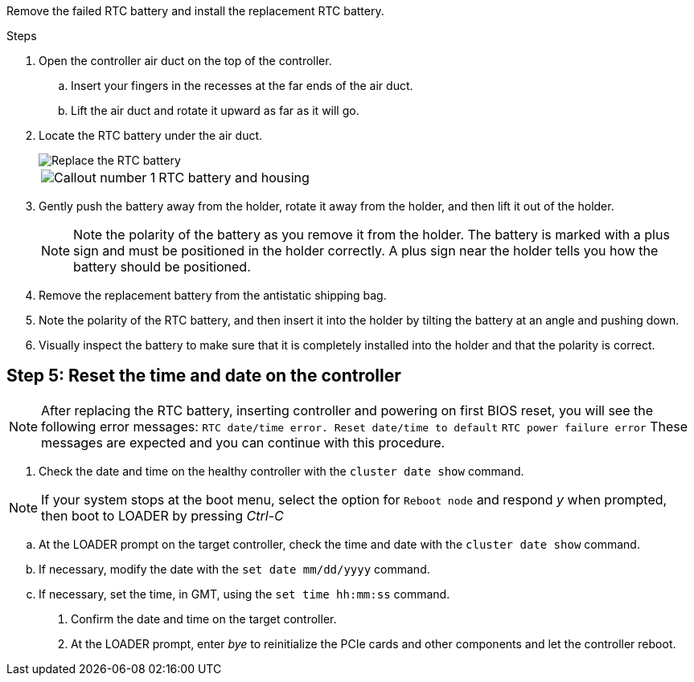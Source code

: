 

Remove the failed RTC battery and install the replacement RTC battery.

.Steps
. Open the controller air duct on the top of the controller.
.. Insert your fingers in the recesses at the far ends of the air duct.
.. Lift the air duct and rotate it upward as far as it will go.
. Locate the RTC battery under the air duct.
+
image::../media/drw_a70-90_rtc_bat_remove_replace_ieops-1371.svg[Replace the RTC battery]

+
[cols="1,4"]

|===
a|
image:../media/icon_round_1.png[Callout number 1] 
a|
RTC battery and housing
|===

. Gently push the battery away from the holder, rotate it away from the holder, and then lift it out of the holder.
+
NOTE: Note the polarity of the battery as you remove it from the holder. The battery is marked with a plus sign and must be positioned in the holder correctly. A plus sign near the holder tells you how the battery should be positioned.

. Remove the replacement battery from the antistatic shipping bag.
. Note the polarity of the RTC battery, and then insert it into the holder by tilting the battery at an angle and pushing down.
. Visually inspect the battery to make sure that it is completely installed into the holder and that the polarity is correct.


== Step 5: Reset the time and date on the controller

NOTE: After replacing the RTC battery, inserting controller and powering on first BIOS reset, you will see the following error messages: 
`RTC date/time error. Reset date/time to default`
`RTC power failure error`
These messages are expected and you can continue with this procedure.

 . Check the date and time on the healthy controller with the `cluster date show` command.
 
NOTE: If your system stops at the boot menu, select the option for  `Reboot node` and respond _y_ when prompted, then boot to LOADER by pressing _Ctrl-C_

 .. At the LOADER prompt on the target controller, check the time and date with the `cluster date show` command.
 .. If necessary, modify the date with the `set date mm/dd/yyyy` command.
 .. If necessary, set the time, in GMT, using the `set time hh:mm:ss` command.
 . Confirm the date and time on the target controller.
. At the LOADER prompt, enter _bye_ to reinitialize the PCIe cards and other components and let the controller reboot.


